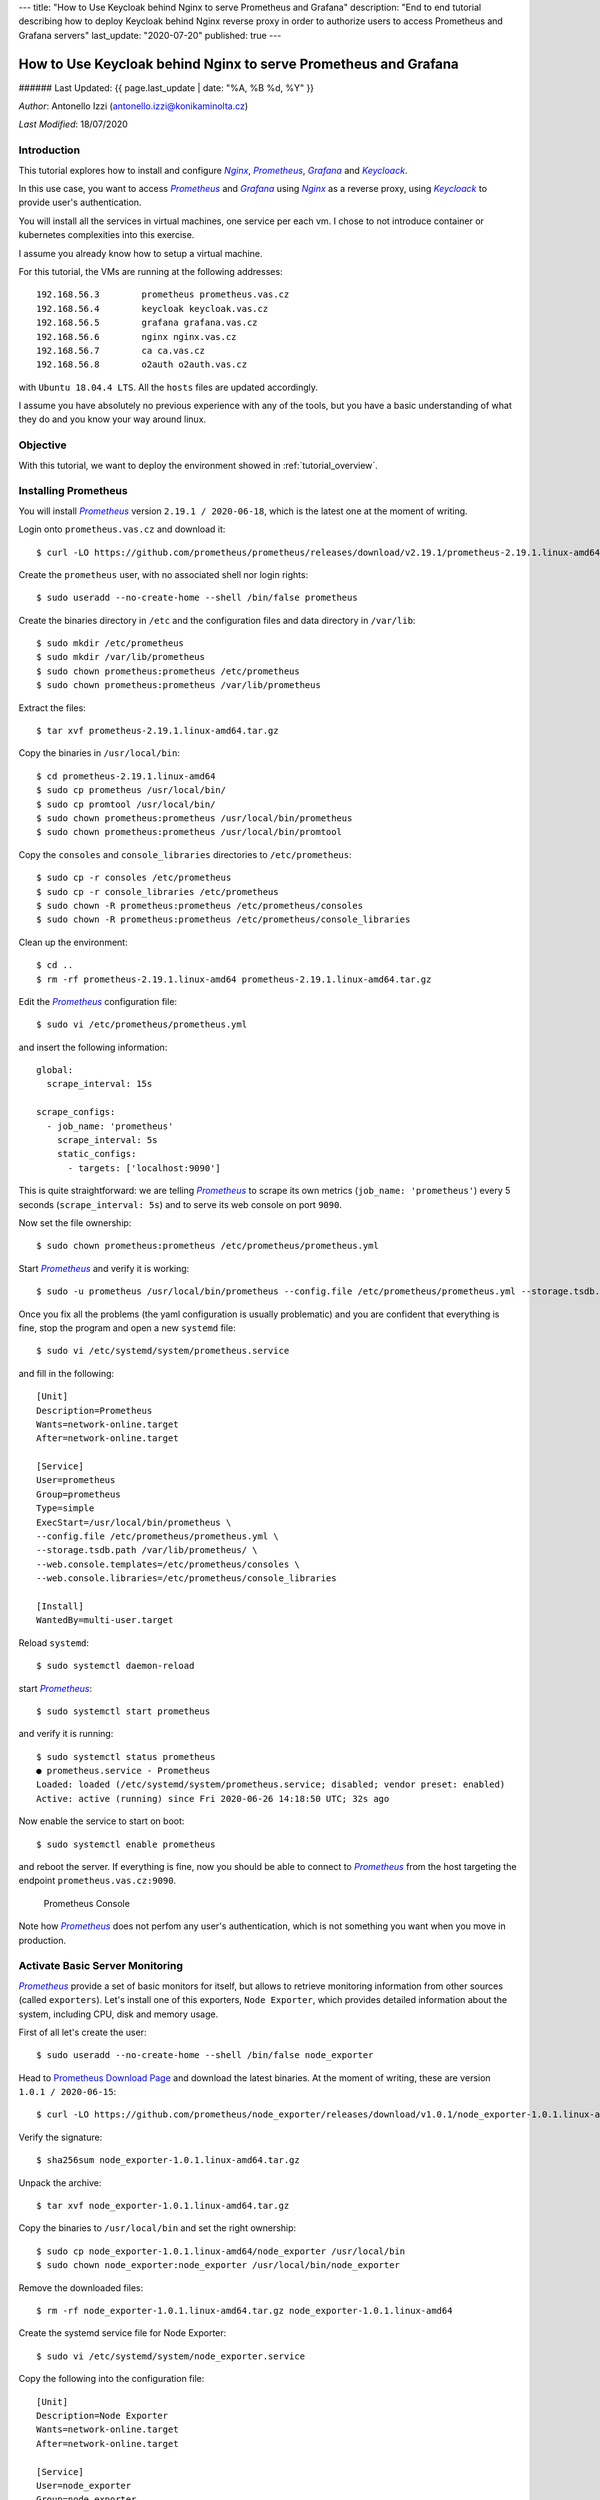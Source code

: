 ---
title: "How to Use Keycloak behind Nginx to serve Prometheus and Grafana"
description: "End to end tutorial describing how to deploy Keycloak behind Nginx reverse proxy in order to authorize users to access Prometheus and Grafana servers"
last_update: "2020-07-20"
published: true
---

================================================================
How to Use Keycloak behind Nginx to serve Prometheus and Grafana
================================================================

###### Last Updated: {{ page.last_update | date: "%A, %B %d, %Y" }}

.. |n| replace:: *Nginx*
.. _n: https://www.nginx.com/

.. |p| replace:: *Prometheus*
.. _p: https://prometheus.io/

.. |g| replace:: *Grafana*
.. _g: https://grafana.com/

.. |k| replace:: *Keycloack*
.. _k: https://www.keycloak.org/

.. |o| replace:: *Oauth2-Proxy*
.. _o: https://oauth2-proxy.github.io/oauth2-proxy/

*Author*: Antonello Izzi (antonello.izzi@konikaminolta.cz)

*Last Modified*: 18/07/2020

Introduction
============

This tutorial explores how to install and configure |n|_, |p|_, |g|_ and |k|_.

In this use case, you want to access |p|_ and |g|_ using |n|_ as a reverse proxy, using |k|_ to provide user's authentication.

You will install all the services in virtual machines, one service per each vm. I chose to not introduce container or kubernetes complexities into this exercise.

I assume you already know how to setup a virtual machine.

For this tutorial, the VMs are running at the following addresses::

    192.168.56.3	prometheus prometheus.vas.cz
    192.168.56.4	keycloak keycloak.vas.cz
    192.168.56.5	grafana grafana.vas.cz
    192.168.56.6	nginx nginx.vas.cz
    192.168.56.7	ca ca.vas.cz
    192.168.56.8	o2auth o2auth.vas.cz

with ``Ubuntu 18.04.4 LTS``. All the ``hosts`` files are updated accordingly.

I assume you have absolutely no previous experience with any of the tools, but you have a basic understanding of what they do and you know your way around linux.

Objective
=========

With this tutorial, we want to deploy the environment showed in :ref:`tutorial_overview`.

.. uml::
    :name: tutorial_overview
    :caption: Tutorial's Target architecture

    @startuml
    !includeurl https://raw.githubusercontent.com/RicardoNiepel/C4-PlantUML/master/C4_Container.puml

    title Tutorial Target

    LAYOUT_LEFT_RIGHT

    System_Boundary(vas, "VAS Infrastructure") {
        Container(prometheus, "Monitoring", "Prometheus", "Monitoring Data Collector")
        Container(node_exporter, "System Monitoring", "Node Exporter", "Monitoring Data Producer")
        Container(nginx, "Web Server", "Nginx", "Reverse Proxy")
        Container(grafana, "Dashboard", "Grafana", "Metric's Visualization")
        Container(auth, "Authentication", "Keycloack")
        Container(o2auth, "OpenID Proxy", "o2auth-proxy")

        Rel_L(nginx, o2auth, "user check")
        Rel_L(o2auth, auth, "authenticate")

        Rel(nginx, prometheus, "prometheus", "http/9090")
        Rel(nginx, grafana, "grafana", "http/3000")

        Rel(prometheus, node_exporter, "scrape", "http/9100")
    }

    Person(admin, "Administrator")
    Rel(admin, nginx, "nginx.vas.cz/prometheus", "https/443")
    Rel(admin, nginx, "nginx.vas.cz/grafana", "https/443")

    @enduml    

Installing Prometheus
=====================

You will install |p|_ version ``2.19.1 / 2020-06-18``, which is the latest one at the moment of writing.

Login onto ``prometheus.vas.cz`` and download it::

    $ curl -LO https://github.com/prometheus/prometheus/releases/download/v2.19.1/prometheus-2.19.1.linux-amd64.tar.gz

Create the ``prometheus`` user, with no associated shell nor login rights::

    $ sudo useradd --no-create-home --shell /bin/false prometheus

Create the binaries directory in ``/etc`` and the configuration files and data directory in ``/var/lib``::

    $ sudo mkdir /etc/prometheus
    $ sudo mkdir /var/lib/prometheus
    $ sudo chown prometheus:prometheus /etc/prometheus
    $ sudo chown prometheus:prometheus /var/lib/prometheus

Extract the files::

    $ tar xvf prometheus-2.19.1.linux-amd64.tar.gz

Copy the binaries in ``/usr/local/bin``::

    $ cd prometheus-2.19.1.linux-amd64
    $ sudo cp prometheus /usr/local/bin/
    $ sudo cp promtool /usr/local/bin/
    $ sudo chown prometheus:prometheus /usr/local/bin/prometheus
    $ sudo chown prometheus:prometheus /usr/local/bin/promtool

Copy the ``consoles`` and ``console_libraries`` directories to ``/etc/prometheus``::

    $ sudo cp -r consoles /etc/prometheus
    $ sudo cp -r console_libraries /etc/prometheus
    $ sudo chown -R prometheus:prometheus /etc/prometheus/consoles
    $ sudo chown -R prometheus:prometheus /etc/prometheus/console_libraries

Clean up the environment::

    $ cd ..
    $ rm -rf prometheus-2.19.1.linux-amd64 prometheus-2.19.1.linux-amd64.tar.gz

Edit the |p|_ configuration file::

    $ sudo vi /etc/prometheus/prometheus.yml

and insert the following information::

    global:
      scrape_interval: 15s
    
    scrape_configs:
      - job_name: 'prometheus'
        scrape_interval: 5s
        static_configs:
          - targets: ['localhost:9090']

This is quite straightforward: we are telling |p|_ to scrape its own metrics (``job_name: 'prometheus'``) every 5 seconds (``scrape_interval: 5s``) and to serve its web console on port ``9090``.

Now set the file ownership::

    $ sudo chown prometheus:prometheus /etc/prometheus/prometheus.yml

Start |p|_ and verify it is working::

    $ sudo -u prometheus /usr/local/bin/prometheus --config.file /etc/prometheus/prometheus.yml --storage.tsdb.path /var/lib/prometheus/ --web.console.templates=/etc/prometheus/consoles --web.console.libraries=/etc/prometheus/console_libraries

Once you fix all the problems (the yaml configuration is usually problematic) and you are confident that everything is fine, stop the program and open a new ``systemd`` file::

    $ sudo vi /etc/systemd/system/prometheus.service

and fill in the following::

    [Unit]
    Description=Prometheus
    Wants=network-online.target
    After=network-online.target

    [Service]
    User=prometheus
    Group=prometheus
    Type=simple
    ExecStart=/usr/local/bin/prometheus \
    --config.file /etc/prometheus/prometheus.yml \
    --storage.tsdb.path /var/lib/prometheus/ \
    --web.console.templates=/etc/prometheus/consoles \
    --web.console.libraries=/etc/prometheus/console_libraries

    [Install]
    WantedBy=multi-user.target

Reload ``systemd``::

    $ sudo systemctl daemon-reload

start |p|_::

    $ sudo systemctl start prometheus

and verify it is running::

    $ sudo systemctl status prometheus
    ● prometheus.service - Prometheus
    Loaded: loaded (/etc/systemd/system/prometheus.service; disabled; vendor preset: enabled)
    Active: active (running) since Fri 2020-06-26 14:18:50 UTC; 32s ago

Now enable the service to start on boot::

    $ sudo systemctl enable prometheus

and reboot the server. If everything is fine, now you should be able to connect to |p|_ from the host targeting the endpoint ``prometheus.vas.cz:9090``. 

.. figure:: ../images/tutorial01-01.png
   :name: prometheus_console

   Prometheus Console

Note how |p|_ does not perfom any user's authentication, which is not something you want when you move in production.

Activate Basic Server Monitoring
================================

|p|_ provide a set of basic monitors for itself, but allows to retrieve monitoring information from other sources (called ``exporters``). Let's install one of this exporters, ``Node Exporter``, which provides detailed information about the system, including CPU, disk and memory usage.

First of all let's create the user::

    $ sudo useradd --no-create-home --shell /bin/false node_exporter

Head to `Prometheus Download Page <https://prometheus.io/download/>`_ and download the latest binaries. At the moment of writing, these are version ``1.0.1 / 2020-06-15``::

    $ curl -LO https://github.com/prometheus/node_exporter/releases/download/v1.0.1/node_exporter-1.0.1.linux-amd64.tar.gz

Verify the signature::

    $ sha256sum node_exporter-1.0.1.linux-amd64.tar.gz

Unpack the archive::

    $ tar xvf node_exporter-1.0.1.linux-amd64.tar.gz

Copy the binaries to ``/usr/local/bin`` and set the right ownership::

    $ sudo cp node_exporter-1.0.1.linux-amd64/node_exporter /usr/local/bin
    $ sudo chown node_exporter:node_exporter /usr/local/bin/node_exporter

Remove the downloaded files::

    $ rm -rf node_exporter-1.0.1.linux-amd64.tar.gz node_exporter-1.0.1.linux-amd64

Create the systemd service file for Node Exporter::

    $ sudo vi /etc/systemd/system/node_exporter.service

Copy the following into the configuration file::

    [Unit]
    Description=Node Exporter
    Wants=network-online.target
    After=network-online.target

    [Service]
    User=node_exporter
    Group=node_exporter
    Type=simple
    ExecStart=/usr/local/bin/node_exporter

    [Install]
    WantedBy=multi-user.target    

Save the file and reload ``systemd``::

    $ sudo systemctl daemon-reload

Start the Node Exporter::

    $ sudo systemctl start node_exporter

Verify it is running::

    $ sudo systemctl status node_exporter

If everything is fine, enable Node Exporter to start on boot::

    $ sudo systemctl enable node_exporter

Now let's configure Prometheus to actually use Node Exporter for scraping metrics. Open the configuration file::

    $ sudo vi /etc/prometheus/prometheus.yml

and add the following at the end of the ``scrape_configs`` section::

  - job_name: 'tutorial01_node'
    scrape_interval: 5s
    static_configs:
      - targets: ['localhost:9100']    

Note that you have to configure a different port than Prometheus scraping, because they are running on the same host.

Save the file and restart Prometheus::

    $ sudo systemctl restart prometheus

Verify that everything is fine::

    $ sudo systemctl status prometheus

Now from a client verify that you can access the server at the port ``9100``::

    >curl tutorial01:9100
    <html>
        <head><title>Node Exporter</title></head>
        <body>
            <h1>Node Exporter</h1>
            <p><a href="/metrics">Metrics</a></p>
        </body>
    </html>

And finally reach the endpoint ``http://prometheus.vas.cz:9100/metrics`` from a browser: you should see the full range of metrics collected by the exporter. 

.. figure:: ../images/tutorial01-03.png
    :name: node-exporter_metrics

    Node Exporter Metrics 

More extensive details are available on the `Node Exporter README file <https://github.com/prometheus/node_exporter/blob/master/README.md#enabled-by-default>`_.

Now reboot the server to verify that metrics load on boot too.


Install Grafana
===============

Download the Grafana GPG key and pipe the output to ``apt-key``::

    $ wget -q -O - https://packages.grafana.com/gpg.key | sudo apt-key add -

Add the Grafana repository to your APT sources::

    $ sudo add-apt-repository "deb https://packages.grafana.com/oss/deb stable main"

Refresh your APT cache to update your package list::

    $ sudo apt update
    $ sudo apt upgrade

Install |g|_::

    $ sudo apt install grafana

Start the |g|_ server::

    $ sudo systemctl start grafana-server

Verify it is running::

    $ sudo systemctl status grafana-server

Enable it to start on boot::

    $ sudo systemctl enable grafana-server

Reboot your system and verify that |g|_ is running after reboot by connecting to it on port 3000::

    >curl tutorial01:3000
    <a href="/login">Found</a>.

and finally targeting on the browser the endpoint ``http://grafana.vas.cz:3000``.

.. figure:: ../images/tutorial01-02.png
    :name: grafana_console

    Grafana Login Page

Note that |g|_ provides basic authentication. The initial credentials are ``admin / admin`` and you will be prompted for change at the first login.

Installing Keycloak
===================

The Keycloak server will be installed in a separate VM, in order to allow us to switch it and do comparison with other identity providers in future.

The VM will still be based on Ubuntu 18.0.4, with hostname ``keycloack.vas.cz`` and ip address ``192.168.56.4``. The ``etc/hosts`` file will be modified with these parameters.

First of all we need to install the ``Java 8 JDK`` prerequisite::

    $ sudo apt update
    $ java - version

If java is not currently installed install it::

    $ sudo apt install openjdk-8-jdk-headless

Verify the installation::

    $ java -version
    $ javac -version

Download the installation package::

    $ curl -LO https://downloads.jboss.org/keycloak/10.0.2/keycloak-10.0.2.tar.gz
    $ sudo mv keycloak-10.0.2.tar.gz /opt/
    $ cd /opt
    $ sudo tar -xvzf keycloak-10.0.2.tar.gz
    $ sudo mv keycloak-10.0.2 /opt/keycloak
    $ sudo rm keycloak-10.0.2.tar.gz

Create the ``keycloak`` user and assign the right permissions::

    $ sudo groupadd keycloak
    $ sudo useradd --no-create-home --shell /bin/false keycloak
    $ sudo chown -R keycloak: keycloak
    $ sudo chmod o+x /opt/keycloak/bin/

Create a configuration directory for Keycloak under ``/etc``::

    $ cd /etc/
    $ sudo mkdir keycloak
    $ sudo cp /opt/keycloak/docs/contrib/scripts/systemd/wildfly.conf /etc/keycloak/keycloak.conf
    $ sudo cp /opt/keycloak/docs/contrib/scripts/systemd/launch.sh /opt/keycloak/bin/
    $ sudo chown keycloak: /opt/keycloak/bin/launch.sh

Now we need to correct the Keycloak installation path in ``launch.sh``, so edit the file::

    $ sudo vi /opt/keycloak/bin/launch.sh

and update the following line::

    if [ "x$WILDFLY_HOME" = "x" ]; then
        WILDFLY_HOME="/opt/keycloak"
    fi

Now copy the service definition file::

    $ sudo cp /opt/keycloak/docs/contrib/scripts/systemd/wildfly.service /etc/systemd/system/keycloak.service

Open it and transform it as showed below::

    [Unit]
    Description=The Keycloak Server
    After=syslog.target network.target
    Before=httpd.service

    [Service]
    Environment=LAUNCH_JBOSS_IN_BACKGROUND=1
    EnvironmentFile=-/etc/keycloak/keycloak.conf
    User=keycloak
    LimitNOFILE=102642
    PIDFile=/var/run/keycloak/keycloak.pid
    ExecStart=/opt/keycloak/bin/launch.sh $WILDFLY_MODE $WILDFLY_CONFIG $WILDFLY_BIND
    StandardOutput=null

    [Install]
    WantedBy=multi-user.target

Reload systemd manager and enable Keycloak service on boot::

    $ sudo systemctl daemon-reload
    $ sudo systemctl enable keycloak
    $ sudo systemctl start keycloak
    $ sudo systemctl status keycloak

Create an initial admin account that can log into the ``master`` realm's administration console so that we can start creating realms, users and registering applications to be secured by Keycloak. Since we are accessing the server from outside of *localhost*, we must create it using the bash script ``/opt/keycloak/bin/add-user-keycloak.sh``::

    $ sudo /opt/keycloak/bin/add-user-keycloak.sh -r master -u admin -p admin
    $ sudo systemctl restart keycloak

Now we can access the Keycloak server at ``http://keycloak.vas.cz:8080/auth/``.

.. figure:: ../images/tutorial01-07.png
    :name: keycloak_server

    Keycloak Server

Install Nginx
=============

Now let's install Nginx on ``nginx.vas.cz`` as a reverse proxy to provide a security layer to Prometheus and Grafana::

    $ sudo apt update
    $ sudo apt upgrade
    $ sudo apt install nginx

Check that Nginx is up and running::

    $ sudo systemctl status nginx

Test Nginx from a web browser. Connect to ``http://nginx.vas.cz``. You should see the ``Welcome to nginx`` web page.

.. figure:: ../images/tutorial01-04.png
    :name: welcome_to_nginx

    Welcome to nginx!

Reboot the server to be sure everything works as expected.

Activate SSL on Nginx
=====================

Create a Certification Authority
--------------------------------

All communication should go through port 443. For that we need certificates. Since this is a testing environment we'll create a Certification Authority to sign our own certificates.

For this task I'll follow the tutorial `Simple PKI <https://pki-tutorial.readthedocs.io/en/latest/simple/index.html>`_, reserving to configure it better at a later time.

Login on ``ca.vas.cz``, clone and rename the repository::

    $ git clone https://bitbucket.org/stefanholek/pki-example-1
    $ mv pki-example-1 cert
    $ cd cert
    $ mkdir -p ca/root-ca/private ca/root-ca/db crl certs
    $ chmod 700 ca/root-ca/private

The ``ca`` directory holds CA resources, the ``crl`` holds CRLs, and the ``certs`` directory holds user certificates. Create the database::

    $ cp /dev/null ca/root-ca/db/root-ca.db
    $ cp /dev/null ca/root-ca/db/root-ca.db.attr
    $ echo 01 > ca/root-ca/db/root-ca.crt.srl
    $ echo 01 > ca/root-ca/db/root-ca.crl.srl

Edit ``etc/root-ca.conf`` and modify the following lines::

    ...
    [ req ]
    ...
    default_md = sha256
    ...
    [ ca_dn ]
    0.domainComponent       = "cz"
    1.domainComponent       = "vas"
    organizationName        = "KMLE"
    organizationalUnitName  = "VAS CA"
    commonName              = "KMLE VAS Test CA"
    ...
    [ root_ca ]
    ...
    default_md=sha256
    ...

Now create a private key and a certificate signing request (CSR) for the root CA. You will be asked for a passphrase to protect the private key::

    $ openssl req -new -config etc/root-ca.conf -out ca/root-ca.csr -keyout ca/root-ca/private/root-ca.key

Verify the content of the two files ``ca/root-ca.csr`` and ``ca/root-ca/private/root-ca.key``. Now we can self-sign our own certificate request::

    $ openssl ca -selfsign -config etc/root-ca.conf -in ca/root-ca.csr -out ca/root-ca.crt -extensions root_ca_ext

The CA private key is stored in ``~/cert/ca/root-ca/private/root-ca.key``.

The CA self-signed certificate (the foundation for all trust relationship in the PKI) is stored in ``~/cert/ca/root-ca.crt``.

Create a Signing Authority
--------------------------

We will not use the root CA to sign certificates. For that we will create a Signing CA (SCA)::

    $ cd ~/cert
    $ mkdir -p ca/signing-ca/private ca/signing-ca/db crl certs
    $ chmod 700 ca/signing-ca/private
    $ cp /dev/null ca/signing-ca/db/signing-ca.db
    $ cp /dev/null ca/signing-ca/db/signing-ca.db.attr
    $ echo 01 > ca/signing-ca/db/signing-ca.crt.srl
    $ echo 01 > ca/signing-ca/db/signing-ca.crl.srl

Now edit ``~/cert/etc/signing-ca.conf`` and change the following lines::

    ...
    [ req ]
    ...
    default_md = sha256
    ...
    [ ca_dn ]
    0.domainComponent = "cz"
    1.domainComponent = "vas"
    organizationName = "KMLE"
    organizationalUnitName = "VAS Signing CA"
    commonName = "KMLE VAS Test Signing CA"
    ...
    [ signing_ca ]
    ...
    default_md = sha256
    ...
    x509_extensions = server_ext
    ...

Generate the certificate::

    $ openssl req -new -config etc/signing-ca.conf -out ca/signing-ca.csr -keyout ca/signing-ca/private/signing-ca.key
    $ openssl ca -config etc/root-ca.conf -in ca/signing-ca.csr -out ca/signing-ca.crt -extensions signing_ca_ext

Create a certificate for nginx.vas.cz
--------------------------------------

Edit the ``~/cert/etc/server.conf`` and modify the following line::

    ...
    [ req ]
    ...
    default_md = sha256
    ...

Copy the file over to ``nginx.vas.cz``::

    $ scp ~/cert/etc/server.conf aizzi@nginx:~/

Now, on ``nginx.vas.cz`` create the CSR::

    $ SAN=DNS:nginx.vas.cz openssl req -new -config ~/server.conf -out ~/nginx_vas_cz.csr -keyout ~/nginx_vas_cz.key
    Generating a RSA private key
    ...................................+++++
    ...........................+++++
    writing new private key to '/home/aizzi/nginx_vas_cz.key'
    -----
    You are about to be asked to enter information that will be incorporated
    into your certificate request.
    What you are about to enter is what is called a Distinguished Name or a DN.
    There are quite a few fields but you can leave some blank
    For some fields there will be a default value,
    If you enter '.', the field will be left blank.
    -----
    1. Domain Component         (eg, com)       []:cz
    2. Domain Component         (eg, company)   []:vas
    3. Domain Component         (eg, pki)       []:.
    4. Organization Name        (eg, company)   []:KMLE
    5. Organizational Unit Name (eg, section)   []:VAS
    6. Common Name              (eg, FQDN)      []:nginx

Copy the CSR back to ``ca.vas.cz``::

    $ scp ~/nginx_vas_cz.csr aizzi@ca.vas.cz:~/cert/certs

Back on ``ca.vas.cz`` sign the request and create the certificate::

    $ openssl ca -config etc/signing-ca.conf -in certs/nginx_vas_cz.csr -out certs/nginx_vas_cz.crt -extensions server_ext

Now send the certificate back to ``nginx.vas.cz``::

    $ scp ~/cert/certs/nginx_vas_cz.crt aizzi@nginx:~/

Activate TLS on Nginx
---------------------

Now let's use the generated certificate to enable TLS on Nginx. Login to ``nginx.vas.cz``::

    $ sudo mkdir /etc/nginx/ssl
    $ sudo cp nginx_vas_cz.crt /etc/nginx/ssl
    $ sudo cp nginx_vas_cz.key /etc/nginx/ssl
    $ sudo ls -la /etc/nginx/ssl

Now edit the configuration file ``/etc/nginx/sites-available/default`` and modify it in the following way::

    ...
    server {
            #listen 80 default_server;
            #listen [::]:80 default_server;

            # SSL configuration
            listen 443 ssl default_server;
            listen [::]:443 ssl default_server;
            ssl_certificate /etc/nginx/ssl/nginx_vas_cz.crt;
            ssl_certificate_key /etc/nginx/ssl/nginx_vas_cz.key;
    ...

Restart |n|_::

    $ sudo systemctl restart nginx

Now hit the endpoint ``https://nginx.vas.cz`` and you should get a warning, because the certificate authority is not recognized. 

.. figure:: ../images/tutorial01-08.png
    :name: security_risk

    Security Warning

This is completely fine, because our CA is not trusted outside of our local environment. So, we need to add it to the list of our trusted CA. The way to do this varies depending on the environment. For example, to add it on Firefox we can follow the `Setting Up Certificate Authorities (CAs) in Firefox <https://support.mozilla.org/en-US/kb/setting-certificate-authorities-firefox>`_ tutorial, which will import them from the OS list of authorized CAs.

We'll follow another path. Download the Signing CA's certificate on the client you want to connect from::

    > scp aizzi@ca.vas.cz:~/cert/ca/signing-ca.crt .

Now open the privacy preferences on Firefox::

    about:preferences#privacy

Scroll down to the ``Certificates`` section and click on ``View Certificates``. Select the ``Authorities`` tab. Click ``Import``, select the download certificate and open it. On the ``Downloading Certificate`` panel select ``Trust this CA to identify websites`` and click ``OK``. Now the root CA is a trusted one.

.. figure:: ../images/tutorial01-09.png
    :name: certificate_manager

    Add KMLE Certificate Authority to trusted CAs

From this point on, Firefox should not complain anymore about KMLE issued certificates. To verify this, connect again to ``https://nginx.vas.cz``. You should not receive any error now.

Also, note that we have disabled the listener on port 80, so you should not be able to connect using http.

Activate reverse proxy
======================

Now, let's activate two endpoints to reach |p|_ and |g|_ via |n|_.

Login on ``nginx.vas.cz`` and save the default configuration file for backup::

    $ sudo cp /etc/nginx/sites-available/default /etc/nginx/sites-available/default.0

Next, edit the configuration file::

    $ sudo vi /etc/nginx/sites-available/default

and modify it in the following way::

    server {
            listen 443 ssl default_server;
            # listen [::]:443 ssl default_server;

            ssl_certificate /etc/nginx/ssl/nginx_vas_cz.crt;
            ssl_certificate_key /etc/nginx/ssl/nginx_vas_cz.key;

            root /var/www/html;

            # Add index.php to the list if you are using PHP
            index index.html index.htm index.nginx-debian.html;

            server_name _;

            location / {
                    # First attempt to serve request as file, then
                    # as directory, then fall back to displaying a 404.
                    try_files $uri $uri/ =404;
            }

            location /prometheus/ {
                    proxy_pass http://prometheus.vas.cz:9090/;
            }

            location /grafana/ {
                    proxy_pass http://grafana.vas.cz:3000/;
            }
    }

Check the new configuration and restart |n|_::

    $ sudo nginx -t
    $ sudo systemctl reload nginx

When running Prometheus behind the |n|_ proxy, you'll need to set the external URL to ``http://nginx.vas.cz/prometheus`` and the route prefix to ``/``. On ``prometheus.vas.cz`` Open the ``prometheus.service`` configuration file::

    $ sudo vi /etc/systemd/system/prometheus.service

and modify it in the following way::

    [Unit]
    Description=Prometheus
    Wants=network-online.target
    After=network-online.target

    [Service]
    User=prometheus
    Group=prometheus
    Type=simple
    ExecStart=/usr/local/bin/prometheus \
    --config.file /etc/prometheus/prometheus.yml \
    --storage.tsdb.path /var/lib/prometheus/ \
    --web.console.templates=/etc/prometheus/consoles \
    --web.console.libraries=/etc/prometheus/console_libraries \
    --web.external-url=http://nginx.vas.cz/prometheus/ \
    --web.route-prefix="/"

    [Install]
    WantedBy=multi-user.target

and restart the service::

    $ sudo systemctl daemon-reload
    $ sudo systemctl start prometheus
    $ sudo systemctl status prometheus

Now hit the endpoint ``https://nginx.vas.cz/prometheus`` and you should be correctly redirected.

.. figure:: ../images/tutorial01-05.png
    :name: proxied_prometheus

    Proxied Prometheus

Now configure |g|_ to run behind the proxy. Login on ``grafana.vas.cz`` and edit the |g|_ configuration file::

    $ sudo vi /etc/grafana/grafana.ini

and change the following lines::

    root_url = %(protocol)s://%(domain)s:%(http_port)s/grafana/
    serve_from_sub_path = true

Save the file and restart |g|_::

    $ sudo systemctl stop grafana-server
    $ sudo systemctl start grafana-server
    $ sudo systemctl status grafana-server

Now hit the endpoint ``https://nginx.vas.cz/grafana`` and you should be correctly redirected.

.. figure:: ../images/tutorial01-06.png
    :name: proxied_grafana

    Proxied Grafana

Enable Authentication for Prometheus
====================================

Now, let's provide authentication behind |n|_. We will use `OAuth2 <https://oauth2-proxy.github.io/oauth2-proxy/>`_ for this purpose.

Login on ``oauth.vas.cz`` and download the binaries::

    $ curl -LO https://github.com/oauth2-proxy/oauth2-proxy/releases/download/v6.0.0/oauth2-proxy-v6.0.0.linux-amd64.go1.14.2.tar.gz
    $ tar xvf oauth2-proxy-v6.0.0.linux-amd64.go1.14.2.tar.gz
    $ mv oauth2-proxy-v6.0.0.linux-amd64.go1.14.2 oauth2
    $ rm oauth2-proxy-v6.0.0.linux-amd64.go1.14.2.tar.gz

Follow the `Keycloak Auth Provider <https://oauth2-proxy.github.io/oauth2-proxy/auth-configuration#keycloak-auth-provider>`_ configuration guide::

    Valid Redirect URI = https://nginx.vas.cz/oauth2/callback
    Secret = 0e7fc0a2-0ed5-4147-8ce5-dd479b90c445

These are the parameters to set::

    --provider=keycloak
    --client-id=oauth2
    --client-secret=0e7fc0a2-0ed5-4147-8ce5-dd479b90c445
    --login-url="http://keycloak.vas.cz:8080/auth/realms/tutorial01/protocol/openid-connect/auth"
    --redeem-url="http://keycloak.vas.cz:8080/auth/realms/tutorial01/protocol/openid-connect/token"
    --validate-url="http://keycloak.vas.cz:8080/auth/realms/tutorial01/protocol/openid-connect/userinfo"
    --keycloak-group=/admin
    --email-domain=*
    --cookie-secret=1234567890123456 
    --http-address="http://192.168.56.8:4180" 
    --scope=openid

On |k|_ create the group ``admin``. Next, create a user and add her to the group ``admin``. This is the user that you will use later to login into Prometheus.

Now, start the proxy with the following command::

    $ ./oauth2/oauth2-proxy --provider=keycloak --client-id=oauth2 --client-secret=0e7fc0a2-0ed5-4147-8ce5-dd479b90c445 --login-url="http://keycloak.vas.cz:8080/auth/realms/tutorial01/protocol/openid-connect/auth" --redeem-url="http://keycloak.vas.cz:8080/auth/realms/tutorial01/protocol/openid-connect/token" --validate-url="http://keycloak.vas.cz:8080/auth/realms/tutorial01/protocol/openid-connect/userinfo" --keycloak-group=/admin --email-domain=* --cookie-secret=1234567890123456 --http-address="http://192.168.56.8:4180" --scope=openid

Pay attention to the last parameter ``--scope=openid``. You can get this value from the ``Client Scopes`` tab of the ``Oauth2`` client in |k|_.

.. figure:: ../images/tutorial01-10.png
    :name: client_scope

    Keycloak Client Scope

We will use the `Nginx auth_request directive <http://nginx.org/en/docs/http/ngx_http_auth_request_module.html>`_ to allow |n|_ to authenticate requests via the oauth2_proxy's ``/auth`` endpoint, which only returns a ``202 Accepted`` response or a ``401 Unauthorized`` response without proxying the request through.

Login on ``nginx.vas.cz`` and edit the ``default`` file::

    $ sudo cp /etc/nginx/sites-available/default /etc/nginx/sites-available/default.1
    $ sudo vi /etc/nginx/sites-available/default

and modify it in the following way::

    server {
            listen 443 ssl default_server;
            # listen [::]:443 ssl default_server;

            ssl_certificate /etc/nginx/ssl/nginx_vas_cz.crt;
            ssl_certificate_key /etc/nginx/ssl/nginx_vas_cz.key;

            root /var/www/html;

            # Add index.php to the list if you are using PHP
            index index.html index.htm index.nginx-debian.html;

            server_name _;

            location / {
                    # First attempt to serve request as file, then
                    # as directory, then fall back to displaying a 404.
                    try_files $uri $uri/ =404;
            }

            location /prometheus/ {
                    auth_request /oauth2/auth;
                    error_page 401 = /oauth2/sign_in;

                    # pass information via X-User and X-Email headers to backend,
                    # requires running with --set-xauthrequest flag
                    auth_request_set $user $upstream_http_x_auth_request_user;
                    auth_request_set $email $upstream_http_x_auth_request_email;
                    proxy_set_header X-User $user;
                    proxy_set_header X-Email $email;

                    # if you enabled --cookie-refresh, this is needed for it to work with auth_request
                    # auth_request_set $auth_cookie $upstream_http_set_cookie;
                    # add_header Set-Cookie $auth_cookie;

                    proxy_pass http://prometheus.vas.cz:9090/;
            }

            location /grafana/ {
                    proxy_pass http://grafana.vas.cz:3000/;
            }

            location /oauth2/ {
                    proxy_pass http://oauth.vas.cz:4180;
                    proxy_set_header Host $host;
                    proxy_set_header X-Real-IP $remote_addr;
                    proxy_set_header X-Scheme $scheme;
                    proxy_set_header X-Auth-Request-Redirect $request_uri;
            }

            location = /oauth2/auth {
                    proxy_pass http://oauth.vas.cz:4180;
                    proxy_set_header Host $host;
                    proxy_set_header X-Real-IP $remote_addr;
                    proxy_set_header X-Scheme $scheme;
                    # nginx auth_request includes headers but not body
                    proxy_set_header Content-Length "";
                    proxy_pass_request_body off;
            }
    }

Restart nginx and hit the endpoint ``http://nginx.vas.cz/prometheus/``. This time you will get the request to authenticate with |k|_

.. figure:: ../images/tutorial01-11.png
    :name: sign_in

    Sign In Request

followed by the customized login page

.. figure:: ../images/tutorial01-12.png
    :name: login_page

    Login Page

Login with user you defined before, and you should be redirected to |p|_

.. figure:: ../images/tutorial01-13.png
    :name: authorized_prometheus

    Authorized Prometheus

Note that any further attempt to connect to |p|_ will not trigger the request for login, because the user is already authorized.

Enabling Grafana Login via Keycloak
===================================

The idea is to let |n|_, |o|_ and |k| to handle the authentication, serving the result to |g|_.

The starting point is the `Auth Proxy Authentication <https://grafana.com/docs/grafana/latest/auth/auth-proxy/>`_ page of |g|_ documentation.

Login to ``grafana.vas.cz`` and edit the configuration file ``/etc/grafana/grafana.ini``::

    $ sudo cp /etc/grafana/grafana.ini /etc/grafana/grafana.ini.0
    $ sudo vi /etc/grafana/grafana.ini

Found the ``Auth Proxy`` section and modify it in the following way::

    [...]

    #################################### Users ###############################
    [users]
    allow_sign_up = false
    auto_assign_org = true
    auto_assign_org_id = 1
    auto_assign_org_role = Admin

    [...]

    [auth]
    login_cookie_name = _oauth2_proxy
    disable_login_form = true
    disable_signout_menu = true
    oauth_auto_login = true

    [...]

    #################################### Basic Auth ##########################
    [auth.basic]
    enabled = false

    #################################### Auth Proxy ##########################
    [auth.proxy]
    enabled = true
    header_name = X-Username
    header_property = username
    auto_sign_up = true
    sync_ttl = 60
    whitelist = 192.168.56.0/24
    headers = Email:X-User-Email, Name:X-User-Name
    # Read the auth proxy docs for details on what the setting below enables
    ;enable_login_token = false

    [...]

Restart ``grafana.vas.cz`` to load the changes.

Restart the ``oauth2_proxy`` with the added parameter ``--set-xauthrequest``::

    $ ./oauth2/oauth2-proxy --provider=keycloak --client-id=oauth2 --client-secret=0e7fc0a2-0ed5-4147-8ce5-dd479b90c445 --login-url="http://keycloak.vas.cz:8080/auth/realms/tutorial01/protocol/openid-connect/auth" --redeem-url="http://keycloak.vas.cz:8080/auth/realms/tutorial01/protocol/openid-connect/token" --validate-url="http://keycloak.vas.cz:8080/auth/realms/tutorial01/protocol/openid-connect/userinfo" --keycloak-group=/admin --email-domain=* --cookie-secret=1234567890123456 --http-address="http://192.168.56.8:4180" --scope=openid --set-xauthrequest=true

Next, login on ``nginx.vas.cz``::

    $ sudo cp /etc/nginx/sites-available/default /etc/nginx/sites-available/default.5
    $ sudo vi /etc/nginx/sites-available/default

and modify the ``grafana`` section in the following way::

    location /grafana/ {
            auth_request /oauth2/auth;
            error_page 401 = /oauth2/sign_in;

            # pass information about the user to the backend
            # requires oauth2-proxy to run with --set-xauthrequest flag
            auth_request_set $user $upstream_http_x_auth_request_preferred_username;
            auth_request_set $email $upstream_http_x_auth_request_email;
            auth_request_set $name $upstream_http_x_auth_request_user;
            proxy_set_header X-Username $user;
            proxy_set_header X-User-Email $email;
            proxy_set_header X-User-Name $name;

            proxy_pass http://grafana.vas.cz:3000/;
    }

Restart ``nginx.vas.cz`` and hit the endpoint ``https://nginx.vas.cz/grafana``.

.. attention::

    At the moment of writing is seems there is a problem with the ``$upstream_http_x_auth_request_preferred_username`` and ``$upstream_http_x_auth_request_user``. I am unable to get their value, while I have no problem in retrieving the value of ``$upstream_http_x_auth_request_email``. I have opened an `issue <https://github.com/oauth2-proxy/oauth2-proxy/issues/686>`_ to check the problem.

    Meanwhile, as a workaround, I'm using the email as a proxy for the |g|_ user. This means, I have modified the above example in the following way.

    In the ``grafana.ini`` file::

        #################################### Auth Proxy ##########################
        [auth.proxy]
        enabled = true
        header_name = X-Username
        header_property = email

    In the ``nginx configuration``::

        proxy_set_header X-Username $email

    This also means that the |k|_ user **MUST** have the email field filled or you will not be able to login in Grafana (you will get the splash screen without being logged in).
